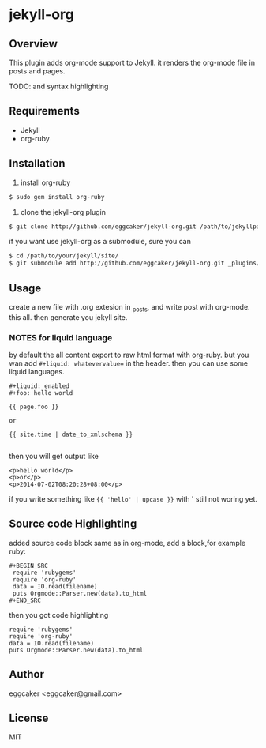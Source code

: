 * jekyll-org

** Overview
   This plugin adds org-mode support to Jekyll. it renders the
   org-mode file in posts and pages.

   TODO: and syntax highlighting 

** Requirements
- Jekyll
- org-ruby
   
** Installation
   1. install org-ruby
#+BEGIN_SRC sh
$ sudo gem install org-ruby
#+END_SRC
   2. clone the jekyll-org plugin

#+BEGIN_SRC sh
$ git clone http://github.com/eggcaker/jekyll-org.git /path/to/jekyllpath/_plugins/jekyll-org
#+END_SRC

   if you want use jekyll-org as a submodule, sure you can 
 
#+BEGIN_SRC sh
$ cd /path/to/your/jekyll/site/
$ git submodule add http://github.com/eggcaker/jekyll-org.git _plugins/jekyll-org
#+END_SRC
 
 
** Usage

create a new file with .org extesion in _posts, and write post with org-mode. this all.
then generate you jekyll site.

*** **NOTES** for liquid language

by default the all content export to raw html format with org-ruby. but you wan add =#+liquid: whatevervalue==
in the header.  then you can use some liquid languages. 

#+BEGIN_EXAMPLE
#+liquid: enabled
#+foo: hello world

{{ page.foo }} 

or 

{{ site.time | date_to_xmlschema }}

#+END_EXAMPLE

then you will get output like 

#+BEGIN_EXAMPLE
<p>hello world</p>
<p>or</p>
<p>2014-07-02T08:20:28+08:00</p>
#+END_EXAMPLE
   
if you write something like ={{ 'hello' | upcase }}= 
with ' still not woring yet.

** Source code Highlighting
  added source code block same as in org-mode, add a block,for example ruby: 

  #+BEGIN_EXAMPLE
  #+BEGIN_SRC 
   require 'rubygems'
   require 'org-ruby'
   data = IO.read(filename)
   puts Orgmode::Parser.new(data).to_html
  #+END_SRC
  #+END_EXAMPLE

  then  you got code highlighting 

  #+BEGIN_SRC 
   require 'rubygems'
   require 'org-ruby'
   data = IO.read(filename)
   puts Orgmode::Parser.new(data).to_html
  #+END_SRC
  
** Author
   eggcaker <eggcaker@gmail.com>

** License
   MIT
